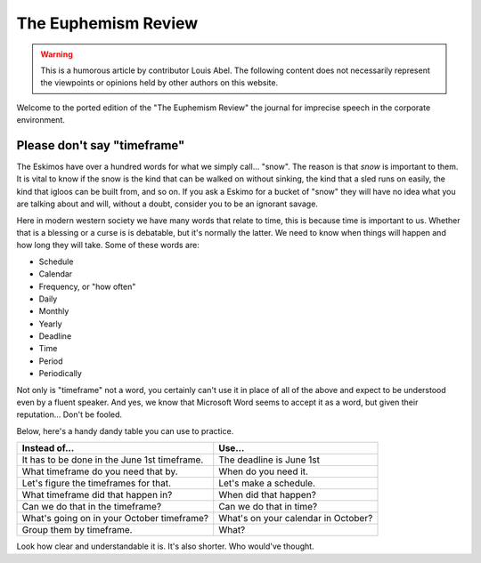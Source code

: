 .. SPDX-FileCopyrightText: 2019-2022 Louis Abel, Tommy Nguyen
..
.. SPDX-License-Identifier: MIT

The Euphemism Review
^^^^^^^^^^^^^^^^^^^^

.. warning::

    This is a humorous article by contributor Louis Abel. The following content
    does not necessarily represent the viewpoints or opinions held by other
    authors on this website.

Welcome to the ported edition of the "The Euphemism Review" the journal for imprecise speech in the corporate environment.

Please don't say "timeframe"
----------------------------

The Eskimos have over a hundred words for what we simply call... "snow". The reason is that *snow* is important to them. It is vital to know if the snow is the kind that can be walked on without sinking, the kind that a sled runs on easily, the kind that igloos can be built from, and so on. If you ask a Eskimo for a bucket of "snow" they will have no idea what you are talking about and will, without a doubt, consider you to be an ignorant savage.

Here in modern western society we have many words that relate to time, this is because time is important to us. Whether that is a blessing or a curse is is debatable, but it's normally the latter. We need to know when things will happen and how long they will take. Some of these words are:

* Schedule
* Calendar
* Frequency, or "how often"
* Daily
* Monthly
* Yearly
* Deadline
* Time
* Period
* Periodically

Not only is "timeframe" not a word, you certainly can't use it in place of all of the above and expect to be understood even by a fluent speaker. And yes, we know that Microsoft Word seems to accept it as a word, but given their reputation... Don't be fooled.

Below, here's a handy dandy table you can use to practice.

+----------------------------------------------+-------------------------------------+
|                  Instead of...               |                Use...               |
+==============================================+=====================================+
| It has to be done in the June 1st timeframe. | The deadline is June 1st            |
+----------------------------------------------+-------------------------------------+
| What timeframe do you need that by.          | When do you need it.                |
+----------------------------------------------+-------------------------------------+
| Let's figure the timeframes for that.        | Let's make a schedule.              |
+----------------------------------------------+-------------------------------------+
| What timeframe did that happen in?           | When did that happen?               |
+----------------------------------------------+-------------------------------------+
| Can we do that in the timeframe?             | Can we do that in time?             |
+----------------------------------------------+-------------------------------------+
| What's going on in your October timeframe?   | What's on your calendar in October? |
+----------------------------------------------+-------------------------------------+
| Group them by timeframe.                     | What?                               |
+----------------------------------------------+-------------------------------------+

Look how clear and understandable it is. It's also shorter. Who would've thought.
